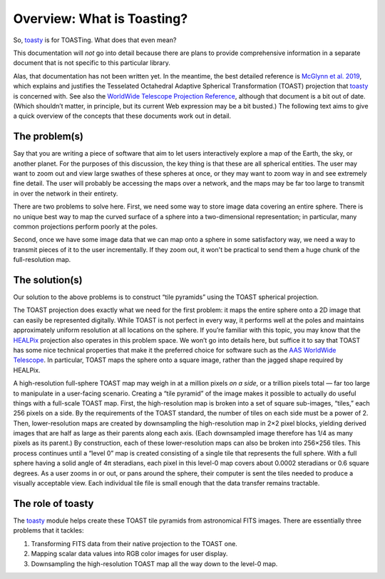 ===========================
Overview: What is Toasting?
===========================

So, toasty_ is for TOASTing. What does that even mean?

.. _toasty: https://toasty.readthedocs.io/

This documentation will *not* go into detail because there are plans to
provide comprehensive information in a separate document that is not specific
to this particular library.

Alas, that documentation has not been written yet. In the meantime, the best
detailed reference is `McGlynn et al. 2019`_, which explains and justifies the
Tesselated Octahedral Adaptive Spherical Transformation (TOAST) projection
that toasty_ is concerned with. See also the `WorldWide Telescope Projection
Reference`_, although that document is a bit out of date. (Which shouldn’t
matter, in principle, but its current Web expression may be a bit busted.) The
following text aims to give a quick overview of the concepts that these
documents work out in detail.

.. _McGlynn et al. 2019: https://ui.adsabs.harvard.edu/abs/2019ApJS..240...22M/abstract
.. _WorldWide Telescope Projection Reference: https://worldwidetelescope.gitbook.io/projection-reference/


The problem(s)
==============

Say that you are writing a piece of software that aim to let users
interactively explore a map of the Earth, the sky, or another planet. For the
purposes of this discussion, the key thing is that these are all spherical
entities. The user may want to zoom out and view large swathes of these
spheres at once, or they may want to zoom way in and see extremely fine
detail. The user will probably be accessing the maps over a network, and the
maps may be far too large to transmit in over the network in their entirety.

There are two problems to solve here. First, we need some way to store image
data covering an entire sphere. There is no unique best way to map the curved
surface of a sphere into a two-dimensional representation; in particular, many
common projections perform poorly at the poles.

Second, once we have some image data that we can map onto a sphere in some
satisfactory way, we need a way to transmit pieces of it to the user
incrementally. If they zoom out, it won't be practical to send them a huge
chunk of the full-resolution map.


The solution(s)
===============

Our solution to the above problems is to construct “tile pyramids” using the
TOAST spherical projection.

The TOAST projection does exactly what we need for the first problem: it maps
the entire sphere onto a 2D image that can easily be represented digitally.
While TOAST is not perfect in every way, it performs well at the poles and
maintains approximately uniform resolution at all locations on the sphere. If
you’re familiar with this topic, you may know that the HEALPix_ projection
also operates in this problem space. We won’t go into details here, but
suffice it to say that TOAST has some nice technical properties that make it
the preferred choice for software such as the AAS_ `WorldWide Telescope`_. In
particular, TOAST maps the sphere onto a square image, rather than the jagged
shape required by HEALPix.

.. _HEALPix: https://healpix.jpl.nasa.gov/
.. _AAS: https://aas.org/
.. _WorldWide Telescope: http://www.worldwidetelescope.org/home

A high-resolution full-sphere TOAST map may weigh in at a million pixels *on a
side*, or a trillion pixels total — far too large to manipulate in a
user-facing scenario. Creating a “tile pyramid” of the image makes it possible
to actually do useful things with a full-scale TOAST map. First, the
high-resolution map is broken into a set of square sub-images, “tiles,” each
256 pixels on a side. By the requirements of the TOAST standard, the number of
tiles on each side must be a power of 2. Then, lower-resolution maps are
created by downsampling the high-resolution map in 2×2 pixel blocks, yielding
derived images that are half as large as their parents along each axis. (Each
downsampled image therefore has 1/4 as many pixels as its parent.) By
construction, each of these lower-resolution maps can also be broken into
256×256 tiles. This process continues until a “level 0” map is created
consisting of a single tile that represents the full sphere. With a full
sphere having a solid angle of 4π steradians, each pixel in this level-0 map
covers about 0.0002 steradians or 0.6 square degrees. As a user zooms in or
out, or pans around the sphere, their computer is sent the tiles needed to
produce a visually acceptable view. Each individual tile file is small enough
that the data transfer remains tractable.


The role of toasty
==================

The toasty_ module helps create these TOAST tile pyramids from astronomical
FITS images. There are essentially three problems that it tackles:

1. Transforming FITS data from their native projection to the TOAST one.
2. Mapping scalar data values into RGB color images for user display.
3. Downsampling the high-resolution TOAST map all the way down to the level-0
   map.
